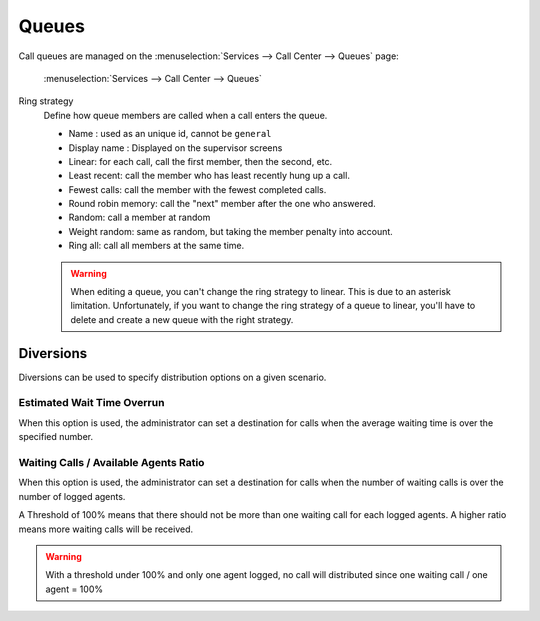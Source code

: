 ******
Queues
******

Call queues are managed on the
:menuselection:`Services --> Call Center --> Queues` page:

.. figure:: add-queue.png
   :scale: 85%

   :menuselection:`Services --> Call Center --> Queues`


Ring strategy
   Define how queue members are called when a call enters the queue.

   * Name : used as an unique id, cannot be ``general``
   * Display name : Displayed on the supervisor screens
   * Linear: for each call, call the first member, then the second, etc.
   * Least recent: call the member who has least recently hung up a call.
   * Fewest calls: call the member with the fewest completed calls.
   * Round robin memory: call the "next" member after the one who answered.
   * Random: call a member at random
   * Weight random: same as random, but taking the member penalty into account.
   * Ring all: call all members at the same time.

   .. warning::

      When editing a queue, you can't change the ring strategy to linear. This
      is due to an asterisk limitation. Unfortunately, if you want to change the
      ring strategy of a queue to linear, you'll have to delete and create a new
      queue with the right strategy.


Diversions
==========

Diversions can be used to specify distribution options on a given scenario.

.. figure:: diversions.png
    :scale: 85%


Estimated Wait Time Overrun
---------------------------

When this option is used, the administrator can set a destination for calls
when the average waiting time is over the specified number.



Waiting Calls / Available Agents Ratio
---------------------------------------

When this option is used, the administrator can set a destination for calls
when the number of waiting calls is over the number of logged agents.

A Threshold of 100% means that there should not be more than one waiting call
for each logged agents. A higher ratio means more waiting calls will be received.

.. warning::

  With a threshold under 100% and only one agent logged, no call will distributed
  since one waiting call / one agent = 100%
